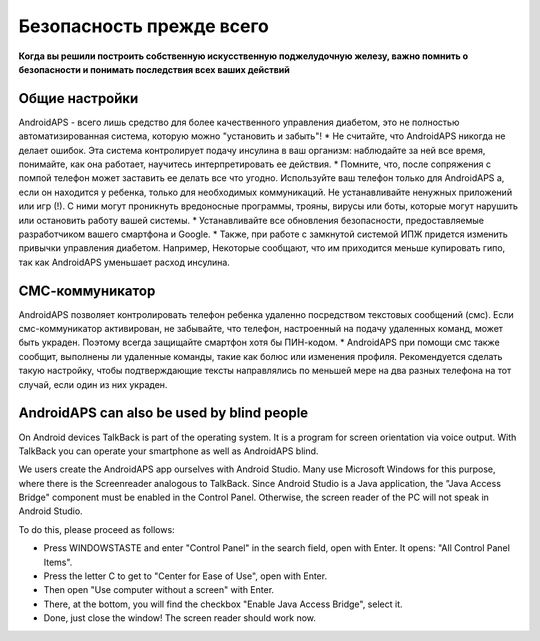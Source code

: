 Безопасность прежде всего
**************************************************

**Когда вы решили построить собственную искусственную поджелудочную железу, важно помнить о безопасности и понимать последствия всех ваших действий**

Общие настройки
==================================================

AndroidAPS - всего лишь средство для более качественного управления диабетом, это не полностью автоматизированная система, которую можно "установить и забыть"!
* Не считайте, что AndroidAPS никогда не делает ошибок. Эта система контролирует подачу инсулина в ваш организм: наблюдайте за ней все время, понимайте, как она работает, научитесь интерпретировать ее действия.
* Помните, что, после сопряжения с помпой телефон может заставить ее делать все что угодно. Используйте ваш телефон только для AndroidAPS а, если он находится у ребенка, только для необходимых коммуникаций. Не устанавливайте ненужных приложений или игр (!). С ними могут проникнуть вредоносные программы, трояны, вирусы или боты, которые могут нарушить или остановить работу вашей системы.
* Устанавливайте все обновления безопасности, предоставляемые разработчиком вашего смартфона и Google.
* Также, при работе с замкнутой системой ИПЖ придется изменить привычки управления диабетом. Например, Некоторые сообщают, что им приходится меньше купировать гипо, так как AndroidAPS уменьшает расход инсулина.  
   
СМС-коммуникатор
==================================================

AndroidAPS позволяет контролировать телефон ребенка удаленно посредством текстовых сообщений (смс). Если смс-коммуникатор активирован, не забывайте, что телефон, настроенный на подачу удаленных команд, может быть украден. Поэтому всегда защищайте смартфон хотя бы ПИН-кодом.
* AndroidAPS при помощи смс также сообщит, выполнены ли удаленные команды, такие как болюс или изменения профиля. Рекомендуется сделать такую настройку, чтобы подтверждающие тексты направлялись по меньшей мере на два разных телефона на тот случай, если один из них украден.

AndroidAPS can also be used by blind people
===========================================

On Android devices TalkBack is part of the operating system. It is a program for screen orientation via voice output. With TalkBack you can operate your smartphone as well as AndroidAPS blind.

We users create the AndroidAPS app ourselves with Android Studio. Many use Microsoft Windows for this purpose, where there is the Screenreader analogous to TalkBack. Since Android Studio is a Java application, the "Java Access Bridge" component must be enabled in the Control Panel. Otherwise, the screen reader of the PC will not speak in Android Studio.

To do this, please proceed as follows:  

* Press WINDOWSTASTE and enter "Control Panel" in the search field, open with Enter. It opens: "All Control Panel Items". 
* Press the letter C to get to "Center for Ease of Use", open with Enter.  
* Then open "Use computer without a screen" with Enter. 
* There, at the bottom, you will find the checkbox "Enable Java Access Bridge", select it. 
* Done, just close the window! The screen reader should work now.

.. примечание:: 
   **ВАЖНОЕ ПРЕДОСТЕРЕЖЕНИЕ**

   Функции безопасности AndroidAPS основываются на возможностях оборудования. В системе "замкнутого цикла" с автоматической дозировкой инсулина допускается использовать только испытанные, работоспособные инсулиновые помпы и системы непрерывного мониторинга глюкозы, которые получили соответствующее разрешение таких зарубежных регуляторов как FDA (США) и CE (Европейский союз). Внесение аппаратных или программных технических изменений в это оборудование может стать причиной неконтролируемого введения инсулина, что может повлечь опасные последствия для пациента. *Не используйте* модифицированные, самодельные или дефектные инсулиновые помпы и/или устройства мониторинга для создания системы AndroidAPS.

   Допустимо использовать только оригинальные, сертифицированные производителем помпы или системы мониторинга и расходные материалы, такие как инсулиновые картриджи, инфузионные наборы, пристреливатели к ним и т. п. Использование непроверенных или модифицированных материалов может вызвать неточность мониторинга и ошибки дозировки инсулина. Инсулин опасен при неверной дозировке - не рискуйте жизнью, пользуясь неумело переделанными компонентами.

   И последнее, вы не должны принимать ингибиторы SGLT-2 (глифлозины), так как они непредсказуемо понижают уровень сахара в крови.  Сочетание с системой, которая снижает базальную скорость для повышения ГК является особенно опасным, поскольку из-за глифлозинов этот подъем ГК может не произойти и возникнет нехватка инсулина.
